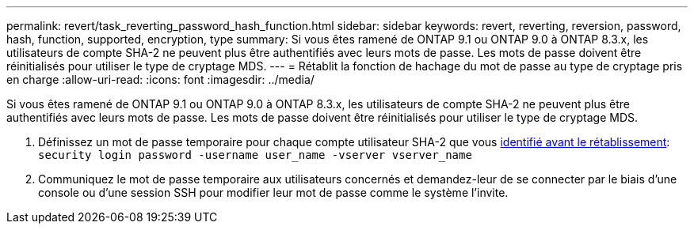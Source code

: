 ---
permalink: revert/task_reverting_password_hash_function.html 
sidebar: sidebar 
keywords: revert, reverting, reversion, password, hash, function, supported, encryption, type 
summary: Si vous êtes ramené de ONTAP 9.1 ou ONTAP 9.0 à ONTAP 8.3.x, les utilisateurs de compte SHA-2 ne peuvent plus être authentifiés avec leurs mots de passe. Les mots de passe doivent être réinitialisés pour utiliser le type de cryptage MDS. 
---
= Rétablit la fonction de hachage du mot de passe au type de cryptage pris en charge
:allow-uri-read: 
:icons: font
:imagesdir: ../media/


[role="lead"]
Si vous êtes ramené de ONTAP 9.1 ou ONTAP 9.0 à ONTAP 8.3.x, les utilisateurs de compte SHA-2 ne peuvent plus être authentifiés avec leurs mots de passe. Les mots de passe doivent être réinitialisés pour utiliser le type de cryptage MDS.

. Définissez un mot de passe temporaire pour chaque compte utilisateur SHA-2 que vous xref:identify-user-sha2-hash-user-accounts.html[identifié avant le rétablissement]: `security login password -username user_name -vserver vserver_name`
. Communiquez le mot de passe temporaire aux utilisateurs concernés et demandez-leur de se connecter par le biais d'une console ou d'une session SSH pour modifier leur mot de passe comme le système l'invite.


